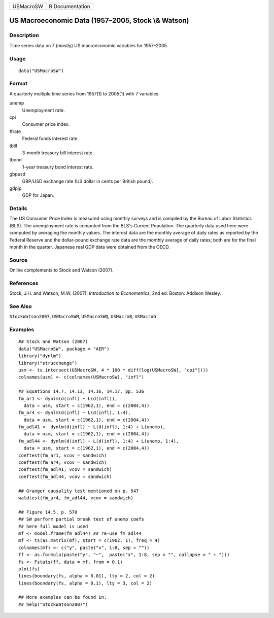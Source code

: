 ========= ===============
USMacroSW R Documentation
========= ===============

US Macroeconomic Data (1957–2005, Stock \\& Watson)
---------------------------------------------------

Description
~~~~~~~~~~~

Time series data on 7 (mostly) US macroeconomic variables for 1957–2005.

Usage
~~~~~

::

   data("USMacroSW")

Format
~~~~~~

A quarterly multiple time series from 1957(1) to 2005(1) with 7
variables.

unemp
   Unemployment rate.

cpi
   Consumer price index.

ffrate
   Federal funds interest rate.

tbill
   3-month treasury bill interest rate.

tbond
   1-year treasury bond interest rate.

gbpusd
   GBP/USD exchange rate (US dollar in cents per British pound).

gdpjp
   GDP for Japan.

Details
~~~~~~~

The US Consumer Price Index is measured using monthly surveys and is
compiled by the Bureau of Labor Statistics (BLS). The unemployment rate
is computed from the BLS's Current Population. The quarterly data used
here were computed by averaging the monthly values. The interest data
are the monthly average of daily rates as reported by the Federal
Reserve and the dollar-pound exchange rate data are the monthly average
of daily rates; both are for the final month in the quarter. Japanese
real GDP data were obtained from the OECD.

Source
~~~~~~

Online complements to Stock and Watson (2007).

References
~~~~~~~~~~

Stock, J.H. and Watson, M.W. (2007). *Introduction to Econometrics*, 2nd
ed. Boston: Addison Wesley.

See Also
~~~~~~~~

``StockWatson2007``, ``USMacroSWM``, ``USMacroSWQ``, ``USMacroB``,
``USMacroG``

Examples
~~~~~~~~

::

   ## Stock and Watson (2007)
   data("USMacroSW", package = "AER")
   library("dynlm")
   library("strucchange")
   usm <- ts.intersect(USMacroSW, 4 * 100 * diff(log(USMacroSW[, "cpi"])))
   colnames(usm) <- c(colnames(USMacroSW), "infl")

   ## Equations 14.7, 14.13, 14.16, 14.17, pp. 536
   fm_ar1 <- dynlm(d(infl) ~ L(d(infl)),
     data = usm, start = c(1962,1), end = c(2004,4))
   fm_ar4 <- dynlm(d(infl) ~ L(d(infl), 1:4), 
     data = usm, start = c(1962,1), end = c(2004,4))
   fm_adl41 <- dynlm(d(infl) ~ L(d(infl), 1:4) + L(unemp),
     data = usm, start = c(1962,1), end = c(2004,4))
   fm_adl44 <- dynlm(d(infl) ~ L(d(infl), 1:4) + L(unemp, 1:4),
     data = usm, start = c(1962,1), end = c(2004,4))
   coeftest(fm_ar1, vcov = sandwich)
   coeftest(fm_ar4, vcov = sandwich)
   coeftest(fm_adl41, vcov = sandwich)
   coeftest(fm_adl44, vcov = sandwich)

   ## Granger causality test mentioned on p. 547
   waldtest(fm_ar4, fm_adl44, vcov = sandwich)  

   ## Figure 14.5, p. 570
   ## SW perform partial break test of unemp coefs
   ## here full model is used
   mf <- model.frame(fm_adl44) ## re-use fm_adl44
   mf <- ts(as.matrix(mf), start = c(1962, 1), freq = 4)
   colnames(mf) <- c("y", paste("x", 1:8, sep = ""))
   ff <- as.formula(paste("y", "~",  paste("x", 1:8, sep = "", collapse = " + ")))
   fs <- Fstats(ff, data = mf, from = 0.1)
   plot(fs)
   lines(boundary(fs, alpha = 0.01), lty = 2, col = 2)
   lines(boundary(fs, alpha = 0.1), lty = 3, col = 2)

   ## More examples can be found in:
   ## help("StockWatson2007")
